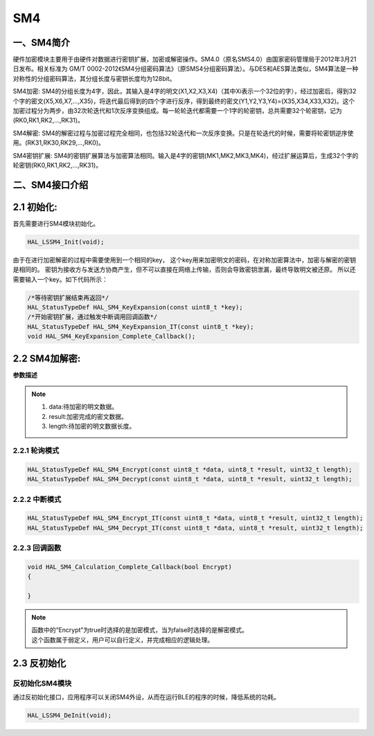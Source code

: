 .. _SM4_ref:

SM4
==============

一、SM4简介
--------------

硬件加密模块主要用于由硬件对数据进行密钥扩展，加密或解密操作。SM4.0（原名SMS4.0）由国家密码管理局于2012年3月21日发布。相关标准为 GM/T 0002-2012《SM4分组密码算法》（原SMS4分组密码算法）。与DES和AES算法类似，SM4算法是一种对称性的分组密码算法，其分组长度与密钥长度均为128bit。

SM4加密: SM4的分组长度为4字，因此，其输入是4字的明文(X1,X2,X3,X4)（其中Xi表示一个32位的字），经过加密后，得到32个字的密文(X5,X6,X7,...,X35)，将迭代最后得到的四个字进行反序，得到最终的密文(Y1,Y2,Y3,Y4)=(X35,X34,X33,X32)。这个加密过程分为两步，由32次轮迭代和1次反序变换组成。每一轮轮迭代都需要一个1字的轮密钥，总共需要32个轮密钥，记为(RK0,RK1,RK2,...,RK31)。

SM4解密: SM4的解密过程与加密过程完全相同，也包括32轮迭代和一次反序变换。只是在轮迭代的时候，需要将轮密钥逆序使用。(RK31,RK30,RK29,...,RK0)。

SM4密钥扩展: SM4的密钥扩展算法与加密算法相同。输入是4字的密钥(MK1,MK2,MK3,MK4)，经过扩展运算后，生成32个字的轮密钥(RK0,RK1,RK2,...,RK31)。

二、SM4接口介绍
----------------------
2.1 初始化:
----------------------
首先需要进行SM4模块初始化。


.. code ::

    HAL_LSSM4_Init(void);
    
由于在进行加密解密的过程中需要使用到一个相同的key，
这个key用来加密明文的密码，在对称加密算法中，加密与解密的密钥是相同的。
密钥为接收方与发送方协商产生，但不可以直接在网络上传输，否则会导致密钥泄漏，最终导致明文被还原。
所以还需要输入一个key。如下代码所示：

.. code ::

    /*等待密钥扩展结束再返回*/
    HAL_StatusTypeDef HAL_SM4_KeyExpansion(const uint8_t *key);
    /*开始密钥扩展，通过触发中断调用回调函数*/
    HAL_StatusTypeDef HAL_SM4_KeyExpansion_IT(const uint8_t *key);
    void HAL_SM4_KeyExpansion_Complete_Callback();

2.2 SM4加解密:
------------------

**参数描述**

.. note ::

    #. data:待加密的明文数据。
    #. result:加密完成的密文数据。
    #. length:待加密的明文数据长度。

2.2.1 轮询模式
......................

.. code ::

    HAL_StatusTypeDef HAL_SM4_Encrypt(const uint8_t *data, uint8_t *result, uint32_t length);
    HAL_StatusTypeDef HAL_SM4_Decrypt(const uint8_t *data, uint8_t *result, uint32_t length);

2.2.2 中断模式
......................

.. code ::

    HAL_StatusTypeDef HAL_SM4_Encrypt_IT(const uint8_t *data, uint8_t *result, uint32_t length);
    HAL_StatusTypeDef HAL_SM4_Decrypt_IT(const uint8_t *data, uint8_t *result, uint32_t length);

2.2.3 回调函数 
......................
.. code ::

    void HAL_SM4_Calculation_Complete_Callback(bool Encrypt)
    {

    }
.. note ::
    
    | 函数中的“Encrypt”为true时选择的是加密模式，当为false时选择的是解密模式。
    | 这个函数属于弱定义，用户可以自行定义，并完成相应的逻辑处理。

2.3 反初始化
---------------

反初始化SM4模块
.........................

通过反初始化接口，应用程序可以关闭SM4外设，从而在运行BLE的程序的时候，降低系统的功耗。

.. code ::

    HAL_LSSM4_DeInit(void);